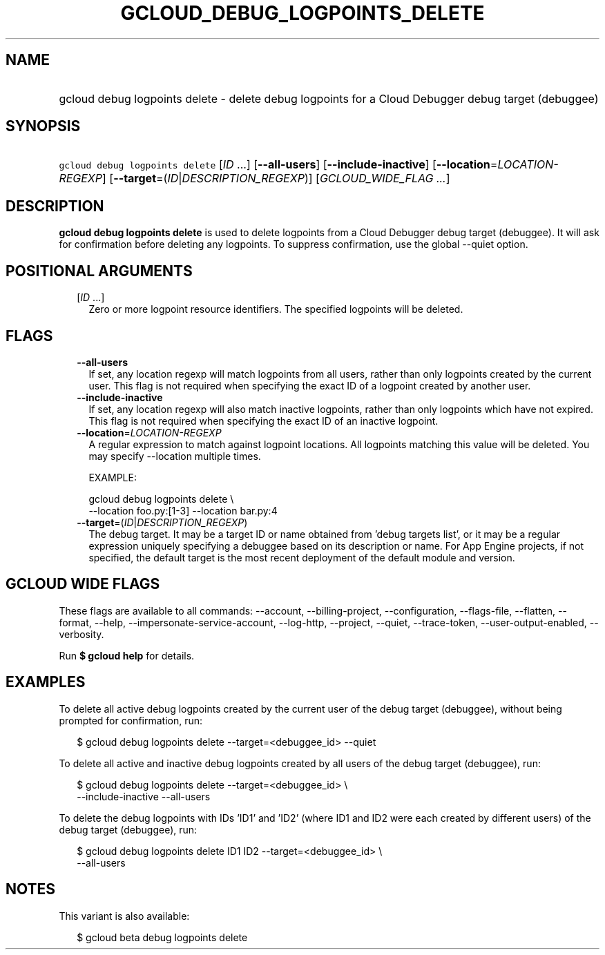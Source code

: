 
.TH "GCLOUD_DEBUG_LOGPOINTS_DELETE" 1



.SH "NAME"
.HP
gcloud debug logpoints delete \- delete debug logpoints for a Cloud Debugger debug target (debuggee)



.SH "SYNOPSIS"
.HP
\f5gcloud debug logpoints delete\fR [\fIID\fR\ ...] [\fB\-\-all\-users\fR] [\fB\-\-include\-inactive\fR] [\fB\-\-location\fR=\fILOCATION\-REGEXP\fR] [\fB\-\-target\fR=(\fIID\fR|\fIDESCRIPTION_REGEXP\fR)] [\fIGCLOUD_WIDE_FLAG\ ...\fR]



.SH "DESCRIPTION"

\fBgcloud debug logpoints delete\fR is used to delete logpoints from a Cloud
Debugger debug target (debuggee). It will ask for confirmation before deleting
any logpoints. To suppress confirmation, use the global \-\-quiet option.



.SH "POSITIONAL ARGUMENTS"

.RS 2m
.TP 2m
[\fIID\fR ...]
Zero or more logpoint resource identifiers. The specified logpoints will be
deleted.


.RE
.sp

.SH "FLAGS"

.RS 2m
.TP 2m
\fB\-\-all\-users\fR
If set, any location regexp will match logpoints from all users, rather than
only logpoints created by the current user. This flag is not required when
specifying the exact ID of a logpoint created by another user.

.TP 2m
\fB\-\-include\-inactive\fR
If set, any location regexp will also match inactive logpoints, rather than only
logpoints which have not expired. This flag is not required when specifying the
exact ID of an inactive logpoint.

.TP 2m
\fB\-\-location\fR=\fILOCATION\-REGEXP\fR
A regular expression to match against logpoint locations. All logpoints matching
this value will be deleted. You may specify \-\-location multiple times.

EXAMPLE:

.RS 2m
gcloud debug logpoints delete \e
    \-\-location foo.py:[1\-3] \-\-location bar.py:4
.RE

.TP 2m
\fB\-\-target\fR=(\fIID\fR|\fIDESCRIPTION_REGEXP\fR)
The debug target. It may be a target ID or name obtained from 'debug targets
list', or it may be a regular expression uniquely specifying a debuggee based on
its description or name. For App Engine projects, if not specified, the default
target is the most recent deployment of the default module and version.


.RE
.sp

.SH "GCLOUD WIDE FLAGS"

These flags are available to all commands: \-\-account, \-\-billing\-project,
\-\-configuration, \-\-flags\-file, \-\-flatten, \-\-format, \-\-help,
\-\-impersonate\-service\-account, \-\-log\-http, \-\-project, \-\-quiet,
\-\-trace\-token, \-\-user\-output\-enabled, \-\-verbosity.

Run \fB$ gcloud help\fR for details.



.SH "EXAMPLES"

To delete all active debug logpoints created by the current user of the debug
target (debuggee), without being prompted for confirmation, run:

.RS 2m
$ gcloud debug logpoints delete \-\-target=<debuggee_id> \-\-quiet
.RE

To delete all active and inactive debug logpoints created by all users of the
debug target (debuggee), run:

.RS 2m
$ gcloud debug logpoints delete \-\-target=<debuggee_id> \e
    \-\-include\-inactive \-\-all\-users
.RE

To delete the debug logpoints with IDs 'ID1' and 'ID2' (where ID1 and ID2 were
each created by different users) of the debug target (debuggee), run:

.RS 2m
$ gcloud debug logpoints delete ID1 ID2 \-\-target=<debuggee_id> \e
    \-\-all\-users
.RE



.SH "NOTES"

This variant is also available:

.RS 2m
$ gcloud beta debug logpoints delete
.RE

